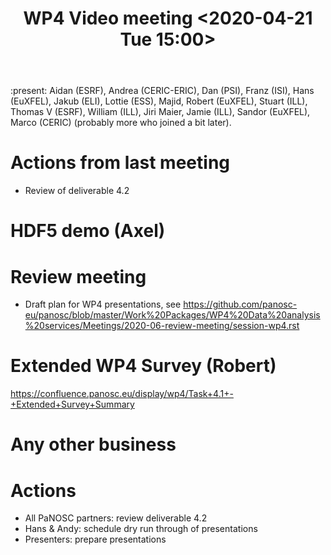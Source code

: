 #+TITLE: WP4 Video meeting <2020-04-21 Tue 15:00>

:present: Aidan (ESRF), Andrea (CERIC-ERIC), Dan (PSI), Franz (ISI), Hans
(EuXFEL), Jakub (ELI), Lottie (ESS), Majid, Robert (EuXFEL), Stuart (ILL),
Thomas V (ESRF), William (ILL), Jiri Maier, Jamie (ILL), Sandor (EuXFEL), 
Marco (CERIC) (probably more who joined a bit later).

* Actions from last meeting
- Review of deliverable 4.2

* HDF5 demo (Axel)

* Review meeting
- Draft plan for WP4 presentations, see
  https://github.com/panosc-eu/panosc/blob/master/Work%20Packages/WP4%20Data%20analysis%20services/Meetings/2020-06-review-meeting/session-wp4.rst

* Extended WP4 Survey (Robert)
 https://confluence.panosc.eu/display/wp4/Task+4.1+-+Extended+Survey+Summary

* Any other business

* Actions
- All PaNOSC partners: review deliverable 4.2
- Hans & Andy: schedule dry run through of presentations
- Presenters: prepare presentations
